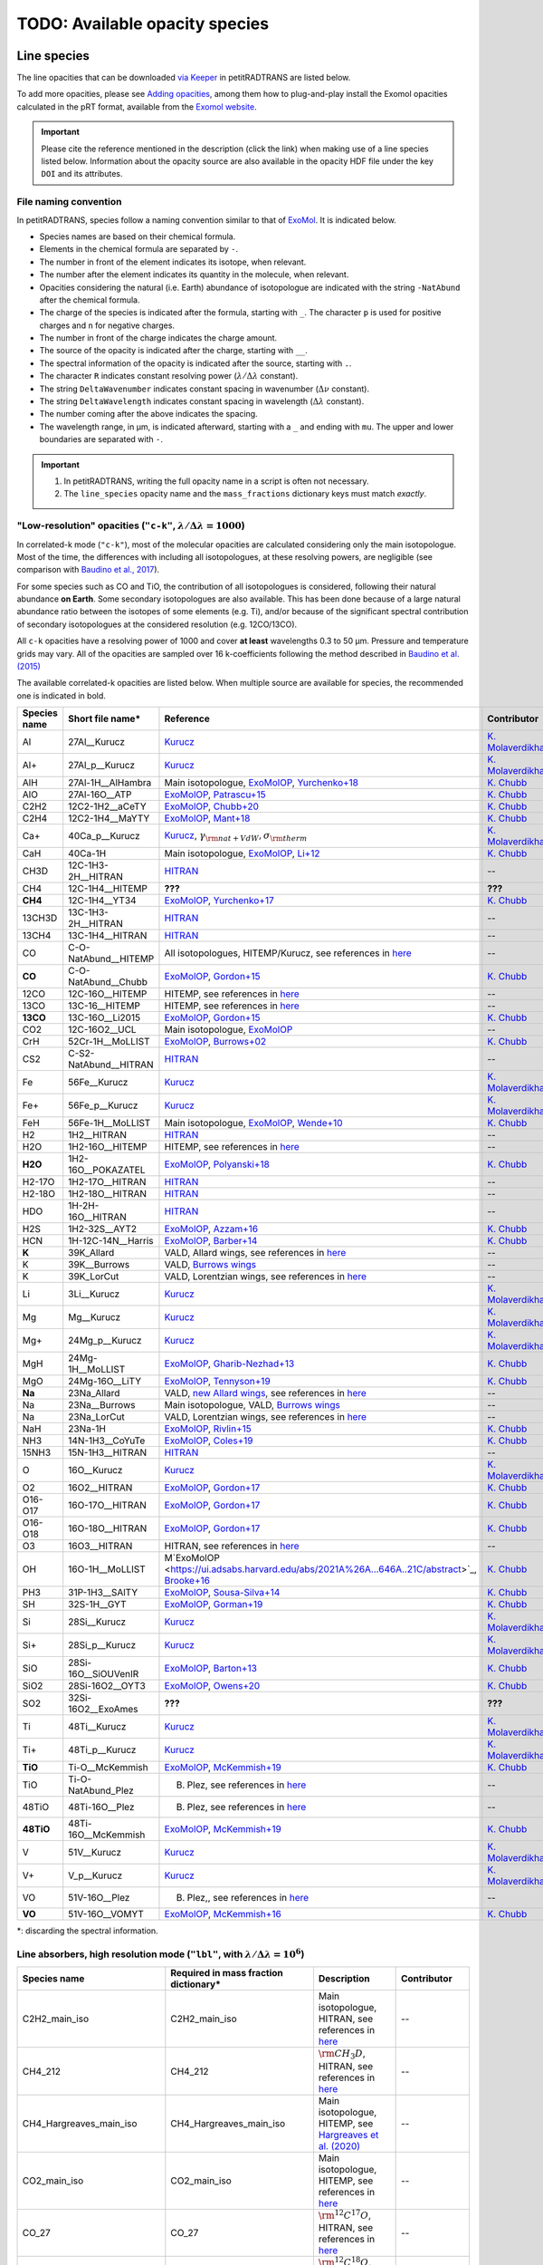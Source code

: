 .. _avail_opas:

TODO: Available opacity species
===============================

Line species
____________

The line opacities that can be downloaded `via Keeper <https://keeper.mpdl.mpg.de/d/ccf25082fda448c8a0d0>`_ in petitRADTRANS are listed below.

To add more opacities, please see `Adding opacities <opa_add.html>`_, among them how to plug-and-play install the Exomol opacities calculated in the pRT format, available from the `Exomol website <http://www.exomol.com/data/data-types/opacity/>`_.

.. important::
   Please cite the reference mentioned in the description (click the link) when making use of a line species listed below. Information about the opacity source are also available in the opacity HDF file under the key ``DOI`` and its attributes.

File naming convention
^^^^^^^^^^^^^^^^^^^^^^

In petitRADTRANS, species follow a naming convention similar to that of `ExoMol <https://www.exomol.com/>`_. It is indicated below.

- Species names are based on their chemical formula.
- Elements in the chemical formula are separated by ``-``.
- The number in front of the element indicates its isotope, when relevant.
- The number after the element indicates its quantity in the molecule, when relevant.
- Opacities considering the natural (i.e. Earth) abundance of isotopologue are indicated with the string ``-NatAbund`` after the chemical formula.
- The charge of the species is indicated after the formula, starting with ``_``. The character ``p`` is used for positive charges and ``n`` for negative charges.
- The number in front of the charge indicates the charge amount.
- The source of the opacity is indicated after the charge, starting with ``__``.
- The spectral information of the opacity is indicated after the source, starting with ``.``.
- The character ``R`` indicates constant resolving power (:math:`\lambda/\Delta\lambda` constant).
- The string ``DeltaWavenumber`` indicates constant spacing in wavenumber (:math:`\Delta\nu` constant).
- The string ``DeltaWavelength`` indicates constant spacing in wavelength (:math:`\Delta\lambda` constant).
- The number coming after the above indicates the spacing.
- The wavelength range, in µm, is indicated afterward, starting with a ``_`` and ending with ``mu``. The upper and lower boundaries are separated with ``-``.

.. important::
	1. In petitRADTRANS, writing the full opacity name in a script is often not necessary.
   	2. The ``line_species`` opacity name and the ``mass_fractions`` dictionary keys must match *exactly*.

"Low-resolution" opacities (``"c-k"``, :math:`\lambda/\Delta\lambda=1000`)
^^^^^^^^^^^^^^^^^^^^^^^^^^^^^^^^^^^^^^^^^^^^^^^^^^^^^^^^^^^^^^^^^^^^^^^^^^^^^^^^^^^^^^^^^

In correlated-k mode (``"c-k"``), most of the molecular opacities are calculated considering only the main isotopologue. Most of the time, the differences with including all isotopologues, at these resolving powers, are negligible (see comparison with `Baudino et al., 2017 <https://www.doi.org/10.3847/1538-4357/aa95be>`_).

For some species such as CO and TiO, the contribution of all isotopologues is considered, following their natural abundance **on Earth**. Some secondary isotopologues are also available. This has been done because of a large natural abundance ratio between the isotopes of some elements (e.g. Ti), and/or because of the significant spectral contribution of secondary isotopologues at the considered resolution (e.g. 12CO/13CO).

All ``c-k`` opacities have a resolving power of 1000 and cover **at least** wavelengths 0.3 to 50 µm. Pressure and temperature grids may vary. All of the opacities are sampled over 16 k-coefficients following the method described in `Baudino et al. (2015) <https://doi.org/10.1051/0004-6361/201526332>`_

The available correlated-k opacities are listed below. When multiple source are available for species, the recommended one is indicated in bold.

.. list-table::
   :widths: 10 10 10 10
   :header-rows: 1

   * - Species name
     - Short file name*
     - Reference
     - Contributor
   * - Al
     - 27Al__Kurucz
     - `Kurucz <http://kurucz.harvard.edu>`_
     - `K. Molaverdikhani <karan.molaverdikhani@colorado.edu>`_
   * - Al+
     - 27Al_p__Kurucz
     - `Kurucz <http://kurucz.harvard.edu>`_
     - `K. Molaverdikhani <karan.molaverdikhani@colorado.edu>`_
   * - AlH
     - 27Al-1H__AlHambra
     - Main isotopologue, `ExoMolOP <https://ui.adsabs.harvard.edu/abs/2021A%26A...646A..21C/abstract>`_, `Yurchenko+18 <https://doi.org/10.1093/mnras/sty1524>`_
     - `K. Chubb <klc20@st-andrews.ac.uk>`_
   * - AlO
     - 27Al-16O__ATP
     - `ExoMolOP <https://ui.adsabs.harvard.edu/abs/2021A%26A...646A..21C/abstract>`_, `Patrascu+15 <http://dx.doi.org/10.1093/mnras/stv507>`_
     - `K. Chubb <klc20@st-andrews.ac.uk>`_
   * - C2H2
     - 12C2-1H2__aCeTY
     - `ExoMolOP <https://ui.adsabs.harvard.edu/abs/2021A%26A...646A..21C/abstract>`_, `Chubb+20 <https://doi.org/10.1093/mnras/staa229>`_
     - `K. Chubb <klc20@st-andrews.ac.uk>`_
   * - C2H4
     - 12C2-1H4__MaYTY
     - `ExoMolOP <https://ui.adsabs.harvard.edu/abs/2021A%26A...646A..21C/abstract>`_, `Mant+18 <https://doi.org/10.1093/mnras/sty1239>`_
     - `K. Chubb <klc20@st-andrews.ac.uk>`_
   * - Ca+
     - 40Ca_p__Kurucz
     - `Kurucz <http://kurucz.harvard.edu>`_, :math:`\gamma_{\rm nat+VdW},\sigma_{\rm therm}`
     - `K. Molaverdikhani <karan.molaverdikhani@colorado.edu>`_
   * - CaH
     - 40Ca-1H
     - Main isotopologue, `ExoMolOP <https://ui.adsabs.harvard.edu/abs/2021A%26A...646A..21C/abstract>`_, `Li+12 <http://dx.doi.org/10.1016/j.jqsrt.2011.09.010>`_
     - `K. Chubb <klc20@st-andrews.ac.uk>`_
   * - CH3D
     - 12C-1H3-2H__HITRAN
     - `HITRAN <https://doi.org/10.1016/j.jqsrt.2013.07.002>`_
     - --
   * - CH4
     - 12C-1H4__HITEMP
     - **???**
     - **???**
   * - **CH4**
     - 12C-1H4__YT34
     - `ExoMolOP <https://ui.adsabs.harvard.edu/abs/2021A%26A...646A..21C/abstract>`_, `Yurchenko+17 <https://doi.org/10.1051/0004-6361/201731026>`_
     - `K. Chubb <klc20@st-andrews.ac.uk>`_
   * - 13CH3D
     - 13C-1H3-2H__HITRAN
     - `HITRAN <https://doi.org/10.1016/j.jqsrt.2013.07.002>`_
     - --
   * - 13CH4
     - 13C-1H4__HITRAN
     - `HITRAN <https://doi.org/10.1016/j.jqsrt.2013.07.002>`_
     - --
   * - CO
     - C-O-NatAbund__HITEMP
     - All isotopologues, HITEMP/Kurucz, see references in `here <https://ui.adsabs.harvard.edu/abs/2019A%26A...627A..67M/abstract>`_
     - --
   * - **CO**
     - C-O-NatAbund__Chubb
     - `ExoMolOP <https://ui.adsabs.harvard.edu/abs/2021A%26A...646A..21C/abstract>`_, `Gordon+15 <https://doi.org/10.1088/0067-0049/216/1/15>`_
     - `K. Chubb <klc20@st-andrews.ac.uk>`_
   * - 12CO
     - 12C-16O__HITEMP
     - HITEMP, see references in `here <https://ui.adsabs.harvard.edu/abs/2019A%26A...627A..67M/abstract>`_
     - --
   * - 13CO
     - 13C-16__HITEMP
     - HITEMP, see references in `here <https://ui.adsabs.harvard.edu/abs/2019A%26A...627A..67M/abstract>`_
     - --
   * - **13CO**
     - 13C-16O__Li2015
     - `ExoMolOP <https://ui.adsabs.harvard.edu/abs/2021A%26A...646A..21C/abstract>`_, `Gordon+15 <https://doi.org/10.1088/0067-0049/216/1/15>`_
     - `K. Chubb <klc20@st-andrews.ac.uk>`_
   * - CO2
     - 12C-16O2__UCL
     - Main isotopologue, `ExoMolOP <https://ui.adsabs.harvard.edu/abs/2021A%26A...646A..21C/abstract>`_
     - --
   * - CrH
     - 52Cr-1H__MoLLIST
     - `ExoMolOP <https://ui.adsabs.harvard.edu/abs/2021A%26A...646A..21C/abstract>`_, `Burrows+02 <http://dx.doi.org/10.1086/342242>`_
     - `K. Chubb <klc20@st-andrews.ac.uk>`_
   * - CS2
     - C-S2-NatAbund__HITRAN
     - `HITRAN <https://doi.org/10.1016/j.jqsrt.2013.07.002>`_
     - --
   * - Fe
     - 56Fe__Kurucz
     - `Kurucz <http://kurucz.harvard.edu>`_
     - `K. Molaverdikhani <karan.molaverdikhani@colorado.edu>`_
   * - Fe+
     - 56Fe_p__Kurucz
     - `Kurucz <http://kurucz.harvard.edu>`_
     - `K. Molaverdikhani <karan.molaverdikhani@colorado.edu>`_
   * - FeH
     - 56Fe-1H__MoLLIST
     - Main isotopologue, `ExoMolOP <https://ui.adsabs.harvard.edu/abs/2021A%26A...646A..21C/abstract>`_, `Wende+10 <http://dx.doi.org/10.1051/0004-6361/201015220>`_
     - `K. Chubb <klc20@st-andrews.ac.uk>`_
   * - H2
     - 1H2__HITRAN
     - `HITRAN <https://doi.org/10.1016/j.jqsrt.2013.07.002>`_
     - --
   * - H2O
     - 1H2-16O__HITEMP
     - HITEMP, see references in `here <https://ui.adsabs.harvard.edu/abs/2019A%26A...627A..67M/abstract>`_
     - --
   * - **H2O**
     - 1H2-16O__POKAZATEL
     - `ExoMolOP <https://ui.adsabs.harvard.edu/abs/2021A%26A...646A..21C/abstract>`_, `Polyanski+18 <https://doi.org/10.1093/mnras/sty1877>`_
     - `K. Chubb <klc20@st-andrews.ac.uk>`_
   * - H2-17O
     - 1H2-17O__HITRAN
     - `HITRAN <https://doi.org/10.1016/j.jqsrt.2013.07.002>`_
     - --
   * - H2-18O
     - 1H2-18O__HITRAN
     - `HITRAN <https://doi.org/10.1016/j.jqsrt.2013.07.002>`_
     - --
   * - HDO
     - 1H-2H-16O__HITRAN
     - `HITRAN <https://doi.org/10.1016/j.jqsrt.2013.07.002>`_
     - --
   * - H2S
     - 1H2-32S__AYT2
     - `ExoMolOP <https://ui.adsabs.harvard.edu/abs/2021A%26A...646A..21C/abstract>`_, `Azzam+16 <http://dx.doi.org/10.1093/mnras/stw1133>`_
     - `K. Chubb <klc20@st-andrews.ac.uk>`_
   * - HCN
     - 1H-12C-14N__Harris
     - `ExoMolOP <https://ui.adsabs.harvard.edu/abs/2021A%26A...646A..21C/abstract>`_, `Barber+14 <http://mnras.oxfordjournals.org/content/437/2/1828.abstract>`_
     - `K. Chubb <klc20@st-andrews.ac.uk>`_
   * - **K**
     - 39K_Allard
     - VALD, Allard wings, see references in `here <https://ui.adsabs.harvard.edu/abs/2019A%26A...627A..67M/abstract>`_
     - --
   * - K
     - 39K__Burrows
     - VALD, `Burrows wings <https://ui.adsabs.harvard.edu/abs/2003ApJ...583..985B/abstract>`_
     - --
   * - K
     - 39K_LorCut
     - VALD, Lorentzian wings, see references in `here <https://ui.adsabs.harvard.edu/abs/2019A%26A...627A..67M/abstract>`_
     - --
   * - Li
     - 3Li__Kurucz
     - `Kurucz <http://kurucz.harvard.edu>`_
     - `K. Molaverdikhani <karan.molaverdikhani@colorado.edu>`_
   * - Mg
     - Mg__Kurucz
     - `Kurucz <http://kurucz.harvard.edu>`_
     - `K. Molaverdikhani <karan.molaverdikhani@colorado.edu>`_
   * - Mg+
     - 24Mg_p__Kurucz
     - `Kurucz <http://kurucz.harvard.edu>`_
     - `K. Molaverdikhani <karan.molaverdikhani@colorado.edu>`_
   * - MgH
     - 24Mg-1H__MoLLIST
     - `ExoMolOP <https://ui.adsabs.harvard.edu/abs/2021A%26A...646A..21C/abstract>`_, `Gharib-Nezhad+13 <http://dx.doi.org/10.1093/mnras/stt510>`_
     - `K. Chubb <klc20@st-andrews.ac.uk>`_
   * - MgO
     - 24Mg-16O__LiTY
     - `ExoMolOP <https://ui.adsabs.harvard.edu/abs/2021A%26A...646A..21C/abstract>`_, `Tennyson+19 <https://doi.org/10.1093/mnras/stz912>`_
     - `K. Chubb <klc20@st-andrews.ac.uk>`_
   * - **Na**
     - 23Na_Allard
     - VALD, `new Allard wings <https://ui.adsabs.harvard.edu/abs/2019yCat..36280120A/abstract>`_, see references in `here <https://ui.adsabs.harvard.edu/abs/2019A%26A...627A..67M/abstract>`_
     - --
   * - Na
     - 23Na__Burrows
     - Main isotopologue, VALD, `Burrows wings <https://ui.adsabs.harvard.edu/abs/2003ApJ...583..985B/abstract>`_
     - --
   * - Na
     - 23Na_LorCut
     - VALD, Lorentzian wings, see references in `here <https://ui.adsabs.harvard.edu/abs/2019A%26A...627A..67M/abstract>`_
     - --
   * - NaH
     - 23Na-1H
     - `ExoMolOP <https://ui.adsabs.harvard.edu/abs/2021A%26A...646A..21C/abstract>`_, `Rivlin+15 <http://dx.doi.org/10.1093/mnras/stv979>`_
     - `K. Chubb <klc20@st-andrews.ac.uk>`_
   * - NH3
     - 14N-1H3__CoYuTe
     - `ExoMolOP <https://ui.adsabs.harvard.edu/abs/2021A%26A...646A..21C/abstract>`_, `Coles+19 <https://doi.org/10.1093/mnras/stz2778>`_
     - `K. Chubb <klc20@st-andrews.ac.uk>`_
   * - 15NH3
     - 15N-1H3__HITRAN
     - `HITRAN <https://doi.org/10.1016/j.jqsrt.2013.07.002>`_
     - --
   * - O
     - 16O__Kurucz
     - `Kurucz <http://kurucz.harvard.edu>`_
     - `K. Molaverdikhani <karan.molaverdikhani@colorado.edu>`_
   * - O2
     - 16O2__HITRAN
     - `ExoMolOP <https://ui.adsabs.harvard.edu/abs/2021A%26A...646A..21C/abstract>`_, `Gordon+17 <https://doi.org/10.1016/j.jqsrt.2017.06.038>`_
     - `K. Chubb <klc20@st-andrews.ac.uk>`_
   * - O16-O17
     - 16O-17O__HITRAN
     - `ExoMolOP <https://ui.adsabs.harvard.edu/abs/2021A%26A...646A..21C/abstract>`_, `Gordon+17 <https://doi.org/10.1016/j.jqsrt.2017.06.038>`_
     - `K. Chubb <klc20@st-andrews.ac.uk>`_
   * - O16-O18
     - 16O-18O__HITRAN
     - `ExoMolOP <https://ui.adsabs.harvard.edu/abs/2021A%26A...646A..21C/abstract>`_, `Gordon+17 <https://doi.org/10.1016/j.jqsrt.2017.06.038>`_
     - `K. Chubb <klc20@st-andrews.ac.uk>`_
   * - O3
     - 16O3__HITRAN
     - HITRAN, see references in `here <https://ui.adsabs.harvard.edu/abs/2019A%26A...627A..67M/abstract>`_
     - --
   * - OH
     - 16O-1H__MoLLIST
     - M`ExoMolOP <https://ui.adsabs.harvard.edu/abs/2021A%26A...646A..21C/abstract>`_, `Brooke+16 <http://dx.doi.org/10.1016/j.jqsrt.2015.07.021>`_
     - `K. Chubb <klc20@st-andrews.ac.uk>`_
   * - PH3
     - 31P-1H3__SAlTY
     - `ExoMolOP <https://ui.adsabs.harvard.edu/abs/2021A%26A...646A..21C/abstract>`_, `Sousa-Silva+14 <http://dx.doi.org/10.1093/mnras/stu2246>`_
     - `K. Chubb <klc20@st-andrews.ac.uk>`_
   * - SH
     - 32S-1H__GYT
     - `ExoMolOP <https://ui.adsabs.harvard.edu/abs/2021A%26A...646A..21C/abstract>`_, `Gorman+19 <https://doi.org/10.1093/mnras/stz2517>`_
     - `K. Chubb <klc20@st-andrews.ac.uk>`_
   * - Si
     - 28Si__Kurucz
     - `Kurucz <http://kurucz.harvard.edu>`_
     - `K. Molaverdikhani <karan.molaverdikhani@colorado.edu>`_
   * - Si+
     - 28Si_p__Kurucz
     - `Kurucz <http://kurucz.harvard.edu>`_
     - `K. Molaverdikhani <karan.molaverdikhani@colorado.edu>`_
   * - SiO
     - 28Si-16O__SiOUVenIR
     - `ExoMolOP <https://ui.adsabs.harvard.edu/abs/2021A%26A...646A..21C/abstract>`_, `Barton+13 <https://doi.org/10.1093/mnras/stt1105>`_
     - `K. Chubb <klc20@st-andrews.ac.uk>`_
   * - SiO2
     - 28Si-16O2__OYT3
     - `ExoMolOP <https://ui.adsabs.harvard.edu/abs/2021A%26A...646A..21C/abstract>`_, `Owens+20 <http://dx.doi.org/10.1093/mnras/staa1287>`_
     - `K. Chubb <klc20@st-andrews.ac.uk>`_
   * - SO2
     - 32Si-16O2__ExoAmes
     - **???**
     - **???**
   * - Ti
     - 48Ti__Kurucz
     - `Kurucz <http://kurucz.harvard.edu>`_
     - `K. Molaverdikhani <karan.molaverdikhani@colorado.edu>`_
   * - Ti+
     - 48Ti_p__Kurucz
     - `Kurucz <http://kurucz.harvard.edu>`_
     - `K. Molaverdikhani <karan.molaverdikhani@colorado.edu>`_
   * - **TiO**
     - Ti-O__McKemmish
     - `ExoMolOP <https://ui.adsabs.harvard.edu/abs/2021A%26A...646A..21C/abstract>`_, `McKemmish+19 <https://doi.org/10.1093/mnras/stz1818>`_
     - `K. Chubb <klc20@st-andrews.ac.uk>`_
   * - TiO
     - Ti-O-NatAbund_Plez
     - B. Plez, see references in `here <https://ui.adsabs.harvard.edu/abs/2019A%26A...627A..67M/abstract>`_
     - --
   * - 48TiO
     - 48Ti-16O__Plez
     - B. Plez, see references in `here <https://ui.adsabs.harvard.edu/abs/2019A%26A...627A..67M/abstract>`_
     - --
   * - **48TiO**
     - 48Ti-16O__McKemmish
     - `ExoMolOP <https://ui.adsabs.harvard.edu/abs/2021A%26A...646A..21C/abstract>`_, `McKemmish+19 <https://doi.org/10.1093/mnras/stz1818>`_
     - `K. Chubb <klc20@st-andrews.ac.uk>`_
   * - V
     - 51V__Kurucz
     - `Kurucz <http://kurucz.harvard.edu>`_
     - `K. Molaverdikhani <karan.molaverdikhani@colorado.edu>`_
   * - V+
     - V_p__Kurucz
     - `Kurucz <http://kurucz.harvard.edu>`_
     - `K. Molaverdikhani <karan.molaverdikhani@colorado.edu>`_
   * - VO
     - 51V-16O__Plez
     - B. Plez,, see references in `here <https://ui.adsabs.harvard.edu/abs/2019A%26A...627A..67M/abstract>`_
     - --
   * - **VO**
     - 51V-16O__VOMYT
     - `ExoMolOP <https://ui.adsabs.harvard.edu/abs/2021A%26A...646A..21C/abstract>`_, `McKemmish+16 <http://dx.doi.org/10.1093/mnras/stw1969>`_
     - `K. Chubb <klc20@st-andrews.ac.uk>`_

*: discarding the spectral information.


**Line absorbers, high resolution mode** (``"lbl"``, with :math:`\lambda/\Delta\lambda=10^6`)
^^^^^^^^^^^^^^^^^^^^^^^^^^^^^^^^^^^^^^^^^^^^^^^^^^^^^^^^^^^^^^^^^^^^^^^^^^^^^^^^^^^^^^^^^^^^^

.. list-table::
   :widths: 10 10 10 10
   :header-rows: 1

   * - Species name
     - Required in mass fraction dictionary*
     - Description
     - Contributor
   * - C2H2_main_iso
     - C2H2_main_iso
     - Main isotopologue, HITRAN, see references in `here <https://ui.adsabs.harvard.edu/abs/2019A%26A...627A..67M/abstract>`_
     - --
   * - CH4_212
     - CH4_212
     - :math:`\rm CH_3D`, HITRAN, see references in `here <https://ui.adsabs.harvard.edu/abs/2019A%26A...627A..67M/abstract>`_
     - --
   * - CH4_Hargreaves_main_iso
     - CH4_Hargreaves_main_iso
     - Main isotopologue, HITEMP, see `Hargreaves et al. (2020) <https://ui.adsabs.harvard.edu/abs/2020ApJS..247...55H/abstract>`_
     - --
   * - CO2_main_iso
     - CO2_main_iso
     - Main isotopologue, HITEMP, see references in `here <https://ui.adsabs.harvard.edu/abs/2019A%26A...627A..67M/abstract>`_
     - --
   * - CO_27
     - CO_27
     - :math:`\rm ^{12}C^{17}O`, HITRAN, see references in `here <https://ui.adsabs.harvard.edu/abs/2019A%26A...627A..67M/abstract>`_
     - --
   * - CO_28
     - CO_28
     - :math:`\rm ^{12}C^{18}O`, HITRAN, see references in `here <https://ui.adsabs.harvard.edu/abs/2019A%26A...627A..67M/abstract>`_
     - --
   * - CO_36
     - CO_36
     - :math:`\rm ^{13}C^{16}O`, HITRAN, see references in `here <https://ui.adsabs.harvard.edu/abs/2019A%26A...627A..67M/abstract>`_
     - --
   * - CO_37
     - CO_37
     - :math:`\rm ^{13}C^{17}O`, HITRAN, see references in `here <https://ui.adsabs.harvard.edu/abs/2019A%26A...627A..67M/abstract>`_
     - --
   * - CO_38
     - CO_38
     - :math:`\rm ^{13}C^{18}O`, HITRAN, see references in `here <https://ui.adsabs.harvard.edu/abs/2019A%26A...627A..67M/abstract>`_
     - --
   * - CO_all_iso
     - CO_all_iso
     - All isotopologues, see references in `here <https://ui.adsabs.harvard.edu/abs/2019A%26A...627A..67M/abstract>`_
     - --
   * - CO_main_iso
     - CO_main_iso
     - Main isotopologue, HITEMP, see references in `here <https://ui.adsabs.harvard.edu/abs/2019A%26A...627A..67M/abstract>`_
     - --
   * - H2O_162
     - H2O_162
     - :math:`\rm HDO`, HITRAN, see references in `here <https://ui.adsabs.harvard.edu/abs/2019A%26A...627A..67M/abstract>`_
     - --
   * - H2O_171
     - H2O_171
     - :math:`\rm H_2 \ ^{17}O`, HITRAN, see references in `here <https://ui.adsabs.harvard.edu/abs/2019A%26A...627A..67M/abstract>`_
     - --
   * - H2O_172
     - H2O_172
     - :math:`\rm HD^{17}O`, HITRAN, see references in `here <https://ui.adsabs.harvard.edu/abs/2019A%26A...627A..67M/abstract>`_
     - --
   * - H2O_181
     - H2O_181
     - :math:`\rm H_2 \ ^{18}O`, HITRAN, see references in `here <https://ui.adsabs.harvard.edu/abs/2019A%26A...627A..67M/abstract>`_
     - --
   * - H2O_182
     - H2O_182
     - :math:`\rm HD^{18}O`, HITRAN, see references in `here <https://ui.adsabs.harvard.edu/abs/2019A%26A...627A..67M/abstract>`_
     - --
   * - H2O_main_iso
     - H2O_main_iso
     - Main isotopologue, HITEMP, see references in `here <https://ui.adsabs.harvard.edu/abs/2019A%26A...627A..67M/abstract>`_
     - --
   * - H2O_pokazatel_main_iso
     - H2O_pokazatel_main_iso
     - Main isotopologue, Exomol, `Pokazatel et al. (2018) <https://doi.org/10.1093/mnras/sty1877>`_
     - `Sid Gandhi <gandhi@strw.leidenuniv.nl>`_
   * - H2S_main_iso
     - H2S_main_iso
     - Main isotopologue, HITRAN, see references in `here <https://ui.adsabs.harvard.edu/abs/2019A%26A...627A..67M/abstract>`_
     - --
   * - H2_12
     - H2_12
     - :math:`\rm HD`, HITRAN, see references in `here <https://ui.adsabs.harvard.edu/abs/2019A%26A...627A..67M/abstract>`_
     - --
   * - H2_main_iso
     - H2_main_iso
     - Main isotopologue, HITRAN, see references in `here <https://ui.adsabs.harvard.edu/abs/2019A%26A...627A..67M/abstract>`_
     - --
   * - HCN_main_iso
     - HCN_main_iso
     - Main isotopologue, Exomol, see references in `here <https://ui.adsabs.harvard.edu/abs/2019A%26A...627A..67M/abstract>`_
     - --
   * - K
     - K
     - Main isotopologue, VALD, Allard wings, see references in `here <https://ui.adsabs.harvard.edu/abs/2019A%26A...627A..67M/abstract>`_
     - --
   * - NH3_main_iso
     - NH3_main_iso
     - Main isotopologue, Exomol, see references in `here <https://ui.adsabs.harvard.edu/abs/2019A%26A...627A..67M/abstract>`_
     - --
   * - NH3_main_iso
     - NH3_main_iso
     - Main isotopologue, Exomol, `Yurchenko et al. (2011) <http://dx.doi.org/10.1111/j.1365-2966.2011.18261.x>`_
     - --
   * - NH3_Coles_main_iso
     - NH3_Coles_main_iso
     - Main isotopologue, Exomol, `Coles et al. (2019) <https://doi.org/10.1093/mnras/stz2778>`_
     - `Sid Gandhi <gandhi@strw.leidenuniv.nl>`_
   * - Na
     - Na
     - Main isotopologue, VALD, Allard wings, see references in `here <https://ui.adsabs.harvard.edu/abs/2019A%26A...627A..67M/abstract>`_
     - --
   * - O3_main_iso
     - O3_main_iso
     - Main isotopologue, HITRAN, see references in `here <https://ui.adsabs.harvard.edu/abs/2019A%26A...627A..67M/abstract>`_
     - --
   * - PH3_main_iso
     - PH3_main_iso
     - Main isotopologue, Exomol, `Sousa-Silva et al. (2014) <http://dx.doi.org/10.1093/mnras/stu2246>`_, converted from `DACE <https://dace.unige.ch/dashboard/>`_
     - `Adriano Miceli <adriano.miceli@stud.unifi.it>`_
   * - SiO_main_iso
     - SiO_main_iso
     - Main isotopologue, Exomol, see references in `here <https://ui.adsabs.harvard.edu/abs/2019A%26A...627A..67M/abstract>`_
     - --
   * - TiO_all_iso
     - TiO_all_iso
     - All isotopologues, B. Plez, see references in `here <https://ui.adsabs.harvard.edu/abs/2019A%26A...627A..67M/abstract>`_
     - --
   * - TiO_46_Plez
     - TiO_46_Plez
     - :math:`\rm \ ^{46}TiO`, B. Plez, see references in `here <https://ui.adsabs.harvard.edu/abs/2019A%26A...627A..67M/abstract>`_
     - --
   * - TiO_47_Plez
     - TiO_47_Plez
     - :math:`\rm \ ^{47}TiO`, B. Plez, see references in `here <https://ui.adsabs.harvard.edu/abs/2019A%26A...627A..67M/abstract>`_
     - --
   * - TiO_48_Plez
     - TiO_48_Plez
     - :math:`\rm \ ^{48}TiO`, B. Plez, see references in `here <https://ui.adsabs.harvard.edu/abs/2019A%26A...627A..67M/abstract>`_
     - --
   * - TiO_49_Plez
     - TiO_49_Plez
     - :math:`\rm \ ^{49}TiO`, B. Plez, see references in `here <https://ui.adsabs.harvard.edu/abs/2019A%26A...627A..67M/abstract>`_
     - --
   * - TiO_50_Plez
     - TiO_50_Plez
     - :math:`\rm \ ^{50}TiO`, B. Plez, see references in `here <https://ui.adsabs.harvard.edu/abs/2019A%26A...627A..67M/abstract>`_
     - --
   * - TiO_46_Exomol_McKemmish
     - TiO_46_Exomol_McKemmish
     - :math:`\rm \ ^{46}TiO`, Exomol, `McKemmish et al. (2019) <https://ui.adsabs.harvard.edu/abs/2019MNRAS.488.2836M/abstract>`_
     - --
   * - TiO_47_Exomol_McKemmish
     - TiO_47_Exomol_McKemmish
     - :math:`\rm \ ^{47}TiO`, Exomol, `McKemmish et al. (2019) <https://ui.adsabs.harvard.edu/abs/2019MNRAS.488.2836M/abstract>`_
     - --
   * - TiO_48_Exomol_McKemmish
     - TiO_48_Exomol_McKemmish
     - :math:`\rm \ ^{48}TiO`, Exomol, `McKemmish et al. (2019) <https://ui.adsabs.harvard.edu/abs/2019MNRAS.488.2836M/abstract>`_
     - --
   * - TiO_49_Exomol_McKemmish
     - TiO_49_Exomol_McKemmish
     - :math:`\rm \ ^{49}TiO`, Exomol, `McKemmish et al. (2019) <https://ui.adsabs.harvard.edu/abs/2019MNRAS.488.2836M/abstract>`_
     - --
   * - TiO_50_Exomol_McKemmish
     - TiO_50_Exomol_McKemmish
     - :math:`\rm \ ^{50}TiO`, Exomol, `McKemmish et al. (2019) <https://ui.adsabs.harvard.edu/abs/2019MNRAS.488.2836M/abstract>`_
     - --
   * - VO
     - VO
     - Main isotopologue, B. Plez, see references in `here <https://ui.adsabs.harvard.edu/abs/2019A%26A...627A..67M/abstract>`_
     - --
   * - VO_ExoMol_McKemmish
     - VO_ExoMol_McKemmish
     - `McKemmish et al. (2016) <https://academic.oup.com/mnras/article-lookup/doi/10.1093/mnras/stw1969>`_
     - `S. de Regt <regt@strw.leidenuniv.nl>`_
   * - VO_ExoMol_Specific_Transitions
     - VO_ExoMol_Specific_Transitions
     - Most accurate transitions from `McKemmish et al. (2016) <https://academic.oup.com/mnras/article-lookup/doi/10.1093/mnras/stw1969>`_
     - `S. de Regt <regt@strw.leidenuniv.nl>`_
   * - FeH_main_iso
     - FeH_main_iso
     - Main isotopologue, Exomol, see references in `here <https://ui.adsabs.harvard.edu/abs/2019A%26A...627A..67M/abstract>`_
     - --

*: see information box at the top of the page for mass fraction key handling.

Contributed atom and ion opacities, high resolution mode
^^^^^^^^^^^^^^^^^^^^^^^^^^^^^^^^^^^^^^^^^^^^^^^^^^^^^^^^

.. list-table::
   :widths: 10 10 10 10 10
   :header-rows: 1

   * - Name
     - Mass frac.*
     - Ref. line list / broad.
     - P (bar), T (K) range
     - Contributor
   * - Al
     - Al
     - `Kurucz <http://kurucz.harvard.edu>`_, :math:`\gamma_{\rm nat+VdW},\sigma_{\rm therm}`
     - :math:`10^{-6}`-:math:`10^{3}`, 80-4000
     - `K. Molaverdikhani <karan.molaverdikhani@colorado.edu>`_
   * - B
     - B
     - `Kurucz <http://kurucz.harvard.edu>`_, :math:`\gamma_{\rm nat+VdW},\sigma_{\rm therm}`
     - :math:`10^{-6}`-:math:`10^{3}`, 80-4000
     - `K. Molaverdikhani <karan.molaverdikhani@colorado.edu>`_
   * - Be
     - Be
     - `Kurucz <http://kurucz.harvard.edu>`_, :math:`\gamma_{\rm nat+VdW},\sigma_{\rm therm}`
     - :math:`10^{-6}`-:math:`10^{3}`, 80-4000
     - `K. Molaverdikhani <karan.molaverdikhani@colorado.edu>`_
   * - Ca
     - Ca
     - `Kurucz <http://kurucz.harvard.edu>`_, :math:`\gamma_{\rm nat+VdW},\sigma_{\rm therm}`
     - :math:`10^{-6}`-:math:`10^{3}`, 80-4000
     - `K. Molaverdikhani <karan.molaverdikhani@colorado.edu>`_
   * - CaII
     - CaII
     - `Kurucz <http://kurucz.harvard.edu>`_, :math:`\gamma_{\rm nat+VdW},\sigma_{\rm therm}`
     - :math:`10^{-6}`-:math:`10^{3}`, 80-4000
     - `K. Molaverdikhani <karan.molaverdikhani@colorado.edu>`_
   * - Cr
     - Cr
     - `Kurucz <http://kurucz.harvard.edu>`_, :math:`\gamma_{\rm nat+VdW},\sigma_{\rm therm}`
     - :math:`10^{-6}`-:math:`10^{3}`, 80-4000
     - `K. Molaverdikhani <karan.molaverdikhani@colorado.edu>`_
   * - Fe
     - Fe
     - `Kurucz <http://kurucz.harvard.edu>`_, :math:`\gamma_{\rm nat+VdW},\sigma_{\rm therm}`
     - :math:`10^{-6}`-:math:`10^{3}`, 80-4000
     - `K. Molaverdikhani <karan.molaverdikhani@colorado.edu>`_
   * - FeII
     - FeII
     - `Kurucz <http://kurucz.harvard.edu>`_, :math:`\gamma_{\rm nat+VdW},\sigma_{\rm therm}`
     - :math:`10^{-6}`-:math:`10^{3}`, 80-4000
     - `K. Molaverdikhani <karan.molaverdikhani@colorado.edu>`_
   * - Li
     - Li
     - `Kurucz <http://kurucz.harvard.edu>`_, :math:`\gamma_{\rm nat+VdW},\sigma_{\rm therm}`
     - :math:`10^{-6}`-:math:`10^{3}`, 80-4000
     - `K. Molaverdikhani <karan.molaverdikhani@colorado.edu>`_
   * - Mg
     - Mg
     - `Kurucz <http://kurucz.harvard.edu>`_, :math:`\gamma_{\rm nat+VdW},\sigma_{\rm therm}`
     - :math:`10^{-6}`-:math:`10^{3}`, 80-4000
     - `K. Molaverdikhani <karan.molaverdikhani@colorado.edu>`_
   * - MgII
     - MgII
     - `Kurucz <http://kurucz.harvard.edu>`_, :math:`\gamma_{\rm nat+VdW},\sigma_{\rm therm}`
     - :math:`10^{-6}`-:math:`10^{3}`, 80-4000
     - `K. Molaverdikhani <karan.molaverdikhani@colorado.edu>`_
   * - N
     - N
     - `Kurucz <http://kurucz.harvard.edu>`_, :math:`\gamma_{\rm nat+VdW},\sigma_{\rm therm}`
     - :math:`10^{-6}`-:math:`10^{3}`, 80-4000
     - `K. Molaverdikhani <karan.molaverdikhani@colorado.edu>`_
   * - Si
     - Si
     - `Kurucz <http://kurucz.harvard.edu>`_, :math:`\gamma_{\rm nat+VdW},\sigma_{\rm therm}`
     - :math:`10^{-6}`-:math:`10^{3}`, 80-4000
     - `K. Molaverdikhani <karan.molaverdikhani@colorado.edu>`_
   * - Ti
     - Ti
     - `Kurucz <http://kurucz.harvard.edu>`_, :math:`\gamma_{\rm nat+VdW},\sigma_{\rm therm}`
     - :math:`10^{-6}`-:math:`10^{3}`, 80-4000
     - `K. Molaverdikhani <karan.molaverdikhani@colorado.edu>`_
   * - V
     - V
     - `Kurucz <http://kurucz.harvard.edu>`_, :math:`\gamma_{\rm nat+VdW},\sigma_{\rm therm}`
     - :math:`10^{-6}`-:math:`10^{3}`, 80-4000
     - `K. Molaverdikhani <karan.molaverdikhani@colorado.edu>`_
   * - VII
     - VII
     - `Kurucz <http://kurucz.harvard.edu>`_, :math:`\gamma_{\rm nat+VdW},\sigma_{\rm therm}`
     - :math:`10^{-6}`-:math:`10^{3}`, 80-4000
     - `K. Molaverdikhani <karan.molaverdikhani@colorado.edu>`_
   * - Y
     - Y
     - `Kurucz <http://kurucz.harvard.edu>`_, :math:`\gamma_{\rm nat+VdW},\sigma_{\rm therm}`
     - :math:`10^{-6}`-:math:`10^{3}`, 80-4000
     - `K. Molaverdikhani <karan.molaverdikhani@colorado.edu>`_

*: see information box at the top of the page for mass fraction key handling.

Cloud opacities
_______________

.. list-table::
   :widths: 10 10 80
   :header-rows: 1

   * - Species name
     - Required in mass fraction dictionary
     - Description
   * - Al2O3(c)_cm
     - Al2O3(c)
     - Crystalline, Mie scattering (spherical)
   * - Al2O3(c)_cd
     - Al2O3(c)
     - Crystalline, DHS (irregular shape)
   * - Fe(c)_am
     - Fe(c)
     - Amorphous, Mie scattering (spherical)
   * - Fe(c)_ad
     - Fe(c)
     - Amorphous, DHS (irregular shape)
   * - Fe(c)_cm
     - Fe(c)
     - Crystalline, Mie scattering (spherical)
   * - Fe(c)_cd
     - Fe(c)
     - Crystalline, DHS (irregular shape)
   * - H2O(c)_cm
     - H2O(c)
     - Crystalline, Mie scattering (spherical)
   * - H2O(c)_cd
     - H2O(c)
     - Crystalline, DHS (irregular shape)
   * - KCL(c)_cm
     - KCL(c)
     - Crystalline, Mie scattering (spherical)
   * - KCL(c)_cd
     - KCL(c)
     - Crystalline, DHS (irregular shape)
   * - Mg05Fe05SiO3(c)_am
     - Mg05Fe05SiO3(c)
     - Amorphous, Mie scattering (spherical)
   * - Mg05Fe05SiO3(c)_ad
     - Mg05Fe05SiO3(c)
     - Amorphous, DHS (irregular shape)
   * - Mg2SiO4(c)_am
     - Mg2SiO4(c)
     - Amorphous, Mie scattering (spherical)
   * - Mg2SiO4(c)_ad
     - Mg2SiO4(c)
     - Amorphous, DHS (irregular shape)
   * - Mg2SiO4(c)_cm
     - Mg2SiO4(c)
     - Crystalline, Mie scattering (spherical)
   * - Mg2SiO4(c)_cd
     - Mg2SiO4(c)
     - Crystalline, DHS (irregular shape)
   * - MgAl2O4(c)_cm
     - MgAl2O4(c)
     - Crystalline, Mie scattering (spherical)
   * - MgAl2O4(c)_cd
     - MgAl2O4(c)
     - Crystalline, DHS (irregular shape)
   * - MgFeSiO4(c)_am
     - MgFeSiO4(c)
     - Amorphous, Mie scattering (spherical)
   * - MgFeSiO4(c)_ad
     - MgFeSiO4(c)
     - Amorphous, DHS (irregular shape)
   * - MgSiO3(c)_am
     - MgSiO3(c)
     - Amorphous, Mie scattering (spherical)
   * - MgSiO3(c)_ad
     - MgSiO3(c)
     - Amorphous, DHS (irregular shape)
   * - MgSiO3(c)_cm
     - MgSiO3(c)
     - Crystalline, Mie scattering (spherical)
   * - MgSiO3(c)_cd
     - MgSiO3(c)
     - Crystalline, DHS (irregular shape)
   * - Na2S(c)_cm
     - Na2S(c)
     - Crystalline, Mie scattering (spherical)
   * - Na2S(c)_cd
     - Na2S(c)
     - Crystalline, DHS (irregular shape)
   * - SiC(c)_cm
     - SiC(c)
     - Crystalline, Mie scattering (spherical)
   * - SiC(c)_cd
     - SiC(c)
     - Crystalline, DHS (irregular shape)


Rayleigh scatterers
___________________

.. list-table::
   :widths: 10 10
   :header-rows: 1

   * - Species name
     - Required in mass fraction dictionary
   * - H2
     - H2
   * - He
     - He
   * - H2O
     - H2O
   * - CO2
     - CO2
   * - O2
     - O2
   * - N2
     - N2
   * - CO
     - CO
   * - CH4
     - CH4


Continuum opacity sources
_________________________

.. list-table::
   :widths: 10 10 80
   :header-rows: 1

   * - Species name
     - Required in mass fraction dictionary
     - Descripton
   * - H2-H2
     - H2
     - Collision induced absorption (CIA)
   * - H2-He
     - H2, He
     - Collision induced absorption (CIA)
   * - H2O-H2O
     - H2O
     - Collision induced absorption (CIA)
   * - H2O-N2
     - H2O, N2
     - Collision induced absorption (CIA)
   * - N2-H2
     - N2, H2
     - Collision induced absorption (CIA)
   * - N2-He
     - N2, He
     - Collision induced absorption (CIA)
   * - N2-N2
     - N2
     - Collision induced absorption (CIA)
   * - O2-O2
     - O2
     - Collision induced absorption (CIA)
   * - N2-O2
     - N2, O2
     - Collision induced absorption (CIA)
   * - CO2-CO2
     - CO2
     - Collision induced absorption (CIA)
   * - H-
     - H, H-, e-
     - H- bound-free and free-free opacity
